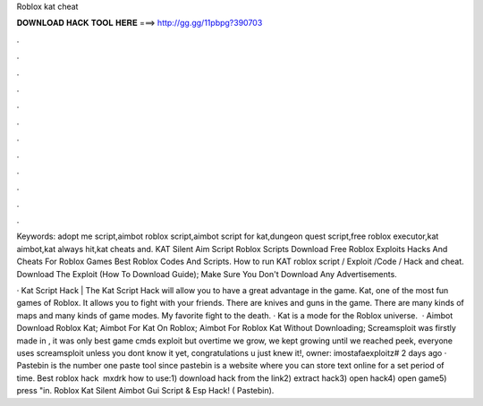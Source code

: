 Roblox kat cheat



𝐃𝐎𝐖𝐍𝐋𝐎𝐀𝐃 𝐇𝐀𝐂𝐊 𝐓𝐎𝐎𝐋 𝐇𝐄𝐑𝐄 ===> http://gg.gg/11pbpg?390703



.



.



.



.



.



.



.



.



.



.



.



.

Keywords: adopt me script,aimbot roblox script,aimbot script for kat,dungeon quest script,free roblox executor,kat aimbot,kat always hit,kat cheats and. KAT Silent Aim Script Roblox Scripts Download Free Roblox Exploits Hacks And Cheats For Roblox Games Best Roblox Codes And Scripts. How to run KAT roblox script / Exploit /Code / Hack and cheat. Download The Exploit (How To Download Guide); Make Sure You Don't Download Any Advertisements.

· Kat Script Hack | The Kat Script Hack will allow you to have a great advantage in the game. Kat, one of the most fun games of Roblox. It allows you to fight with your friends. There are knives and guns in the game. There are many kinds of maps and many kinds of game modes. My favorite fight to the death. · Kat is a mode for the Roblox universe.  · Aimbot Download Roblox Kat; Aimbot For Kat On Roblox; Aimbot For Roblox Kat Without Downloading; Screamsploit was firstly made in , it was only best game cmds exploit but overtime we grow, we kept growing until we reached peek, everyone uses screamsploit unless you dont know it yet, congratulations u just knew it!, owner: imostafaexploitz# 2 days ago · Pastebin is the number one paste tool since pastebin is a website where you can store text online for a set period of time. Best roblox hack ️  mxdrk how to use:1) download hack from the link2) extract hack3) open hack4) open game5) press "in. Roblox Kat Silent Aimbot Gui Script & Esp Hack! ( Pastebin).
